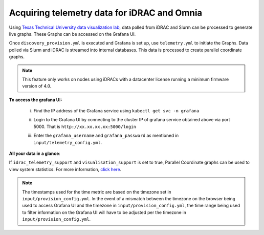 Acquiring telemetry data for iDRAC and Omnia
+++++++++++++++++++++++++++++++++++++++++++++

Using `Texas Technical University data visualization lab <https://idatavisualizationlab.github.io/HPCC>`_, data polled from iDRAC and Slurm can be processed to generate live graphs. These Graphs can be accessed on the Grafana UI.

Once ``discovery_provision.yml`` is executed and Grafana is set up, use ``telemetry.yml`` to initiate the Graphs. Data polled via Slurm and iDRAC is streamed into internal databases. This data is processed to create parallel coordinate graphs.

.. note:: This feature only works on nodes using iDRACs with a datacenter license running a minimum firmware version of 4.0.

**To access the grafana UI:**

    i. Find the IP address of the Grafana service using ``kubectl get svc -n grafana``

    .. image:: ../../images/grafanaIP.png

    ii. Login to the Grafana UI by connecting to the cluster IP of grafana service obtained above via port 5000. That is ``http://xx.xx.xx.xx:5000/login``

    .. image:: ../../images/Grafana_login.png

    iii. Enter the ``grafana_username`` and ``grafana_password`` as mentioned in ``input/telemetry_config.yml``.

    .. image:: ../../images/Grafana_Dashboards.png


**All your data in a glance**:

If ``idrac_telemetry_support`` and ``visualisation_support`` is set to true, Parallel Coordinate graphs can be used to view system statistics. For more information, `click here <ParallelCoordinates.html>`_.

.. note:: The timestamps used for the time metric are based on the timezone set in ``input/provision_config.yml``. In the event of a mismatch between the timezone on the browser being used to access Grafana UI and the timezone in ``input/provision_config.yml``, the time range being used to filter information on the Grafana UI will have to be adjusted per the timezone in ``input/provision_config.yml``.
